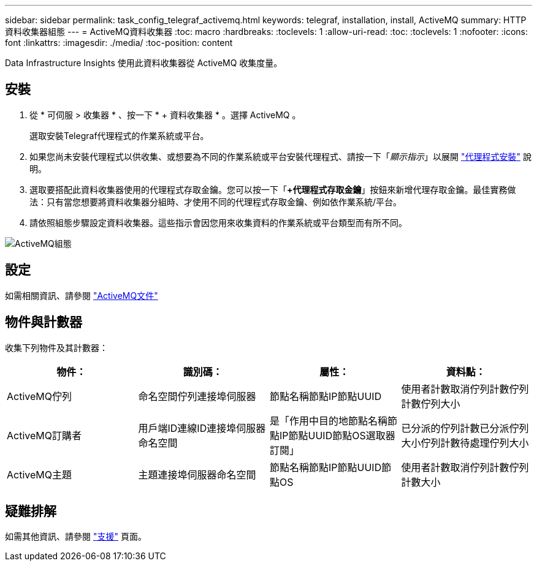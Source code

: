 ---
sidebar: sidebar 
permalink: task_config_telegraf_activemq.html 
keywords: telegraf, installation, install, ActiveMQ 
summary: HTTP資料收集器組態 
---
= ActiveMQ資料收集器
:toc: macro
:hardbreaks:
:toclevels: 1
:allow-uri-read: 
:toc: 
:toclevels: 1
:nofooter: 
:icons: font
:linkattrs: 
:imagesdir: ./media/
:toc-position: content


[role="lead"]
Data Infrastructure Insights 使用此資料收集器從 ActiveMQ 收集度量。



== 安裝

. 從 * 可伺服 > 收集器 * 、按一下 * + 資料收集器 * 。選擇 ActiveMQ 。
+
選取安裝Telegraf代理程式的作業系統或平台。

. 如果您尚未安裝代理程式以供收集、或想要為不同的作業系統或平台安裝代理程式、請按一下「_顯示指示_」以展開 link:task_config_telegraf_agent.html["代理程式安裝"] 說明。
. 選取要搭配此資料收集器使用的代理程式存取金鑰。您可以按一下「*+代理程式存取金鑰*」按鈕來新增代理存取金鑰。最佳實務做法：只有當您想要將資料收集器分組時、才使用不同的代理程式存取金鑰、例如依作業系統/平台。
. 請依照組態步驟設定資料收集器。這些指示會因您用來收集資料的作業系統或平台類型而有所不同。


image:ActiveMQDCConfigWindows.png["ActiveMQ組態"]



== 設定

如需相關資訊、請參閱 http://activemq.apache.org/getting-started.html["ActiveMQ文件"]



== 物件與計數器

收集下列物件及其計數器：

[cols="<.<,<.<,<.<,<.<"]
|===
| 物件： | 識別碼： | 屬性： | 資料點： 


| ActiveMQ佇列 | 命名空間佇列連接埠伺服器 | 節點名稱節點IP節點UUID | 使用者計數取消佇列計數佇列計數佇列大小 


| ActiveMQ訂購者 | 用戶端ID連線ID連接埠伺服器命名空間 | 是「作用中目的地節點名稱節點IP節點UUID節點OS選取器訂閱」 | 已分派的佇列計數已分派佇列大小佇列計數待處理佇列大小 


| ActiveMQ主題 | 主題連接埠伺服器命名空間 | 節點名稱節點IP節點UUID節點OS | 使用者計數取消佇列計數佇列計數大小 
|===


== 疑難排解

如需其他資訊、請參閱 link:concept_requesting_support.html["支援"] 頁面。
